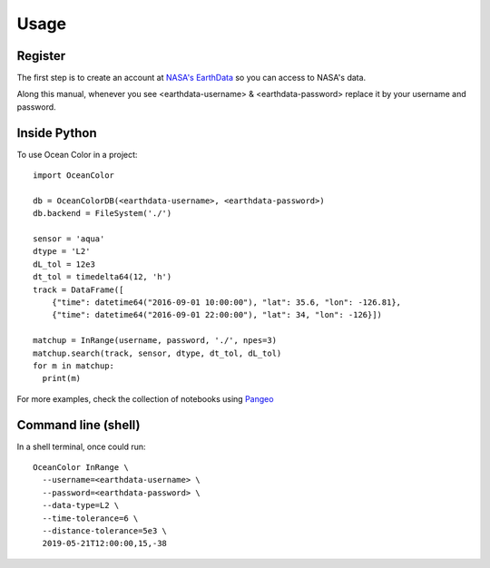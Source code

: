=====
Usage
=====

Register
--------

The first step is to create an account at `NASA's EarthData <https://urs.earthdata.nasa.gov/users/new>`_  so you can access to NASA's data.

Along this manual, whenever you see <earthdata-username> & <earthdata-password> replace it by your username and password.

Inside Python
-------------

To use Ocean Color in a project::

    import OceanColor

    db = OceanColorDB(<earthdata-username>, <earthdata-password>)
    db.backend = FileSystem('./')

    sensor = 'aqua'
    dtype = 'L2'
    dL_tol = 12e3
    dt_tol = timedelta64(12, 'h')
    track = DataFrame([
        {"time": datetime64("2016-09-01 10:00:00"), "lat": 35.6, "lon": -126.81},
        {"time": datetime64("2016-09-01 22:00:00"), "lat": 34, "lon": -126}])

    matchup = InRange(username, password, './', npes=3)
    matchup.search(track, sensor, dtype, dt_tol, dL_tol)
    for m in matchup:
      print(m)

For more examples, check the collection of notebooks using `Pangeo <https://binder.pangeo.io/v2/gh/castelao/OceanColor/main?filepath=docs%2Fnotebooks%2F>`_

Command line (shell)
--------------------

In a shell terminal, once could run::

    OceanColor InRange \
      --username=<earthdata-username> \
      --password=<earthdata-password> \
      --data-type=L2 \
      --time-tolerance=6 \
      --distance-tolerance=5e3 \
      2019-05-21T12:00:00,15,-38

